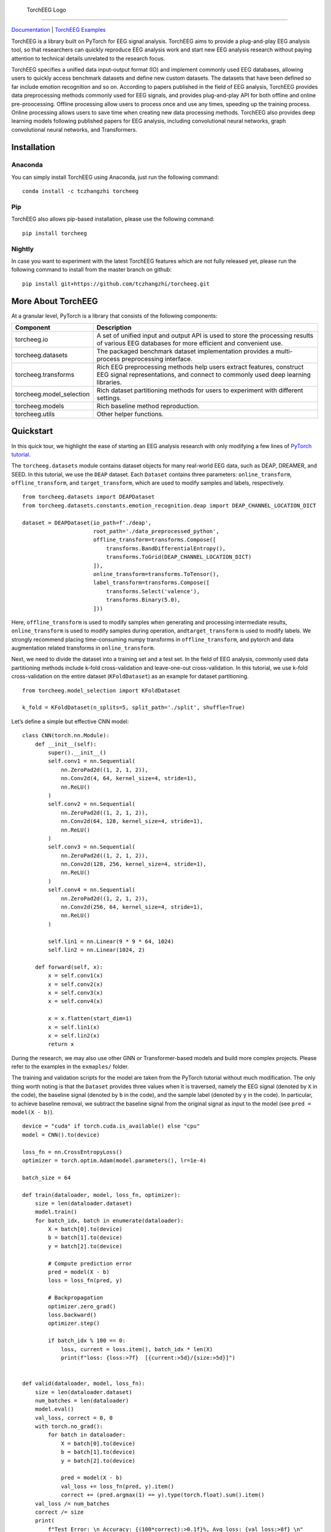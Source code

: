 .. figure:: https://github.com/tczhangzhi/torcheeg/blob/master/docs/source/_static/torcheeg_logo_dark.png
   :alt: TorchEEG Logo

   TorchEEG Logo

--------------

`Documentation <https://torcheeg.readthedocs.io/>`__ \| `TorchEEG
Examples <https://github.com/tczhangzhi/torcheeg/tree/master/examples>`__

TorchEEG is a library built on PyTorch for EEG signal analysis. TorchEEG
aims to provide a plug-and-play EEG analysis tool, so that researchers
can quickly reproduce EEG analysis work and start new EEG analysis
research without paying attention to technical details unrelated to the
research focus.

TorchEEG specifies a unified data input-output format (IO) and implement
commonly used EEG databases, allowing users to quickly access benchmark
datasets and define new custom datasets. The datasets that have been
defined so far include emotion recognition and so on. According to
papers published in the field of EEG analysis, TorchEEG provides data
preprocessing methods commonly used for EEG signals, and provides
plug-and-play API for both offline and online pre-proocessing. Offline
processing allow users to process once and use any times, speeding up
the training process. Online processing allows users to save time when
creating new data processing methods. TorchEEG also provides deep
learning models following published papers for EEG analysis, including
convolutional neural networks, graph convolutional neural networks, and
Transformers.

Installation
------------

Anaconda
~~~~~~~~

You can simply install TorchEEG using Anaconda, just run the following
command:

::

   conda install -c tczhangzhi torcheeg

Pip
~~~

TorchEEG also allows pip-based installation, please use the following
command:

::

   pip install torcheeg

Nightly
~~~~~~~

In case you want to experiment with the latest TorchEEG features which
are not fully released yet, please run the following command to install
from the master branch on github:

::

   pip install git+https://github.com/tczhangzhi/torcheeg.git

More About TorchEEG
-------------------

At a granular level, PyTorch is a library that consists of the following
components:

+----------------------------------------+-----------------------------+
| Component                              | Description                 |
+========================================+=============================+
| torcheeg.io                            | A set of unified input and  |
|                                        | output API is used to store |
|                                        | the processing results of   |
|                                        | various EEG databases for   |
|                                        | more efficient and          |
|                                        | convenient use.             |
+----------------------------------------+-----------------------------+
| torcheeg.datasets                      | The packaged benchmark      |
|                                        | dataset implementation      |
|                                        | provides a multi-process    |
|                                        | preprocessing interface.    |
+----------------------------------------+-----------------------------+
| torcheeg.transforms                    | Rich EEG preprocessing      |
|                                        | methods help users extract  |
|                                        | features, construct EEG     |
|                                        | signal representations, and |
|                                        | connect to commonly used    |
|                                        | deep learning libraries.    |
+----------------------------------------+-----------------------------+
| torcheeg.model_selection               | Rich dataset partitioning   |
|                                        | methods for users to        |
|                                        | experiment with different   |
|                                        | settings.                   |
+----------------------------------------+-----------------------------+
| torcheeg.models                        | Rich baseline method        |
|                                        | reproduction.               |
+----------------------------------------+-----------------------------+
| torcheeg.utils                         | Other helper functions.     |
+----------------------------------------+-----------------------------+

Quickstart
----------

In this quick tour, we highlight the ease of starting an EEG analysis
research with only modifying a few lines of `PyTorch
tutorial <https://pytorch.org/tutorials/beginner/basics/quickstart_tutorial.html>`__.

The ``torcheeg.datasets`` module contains dataset objects for many
real-world EEG data, such as DEAP, DREAMER, and SEED. In this tutorial,
we use the ``DEAP`` dataset. Each ``Dataset`` contains three parameters:
``online_transform``, ``offline_transform``, and ``target_transform``,
which are used to modify samples and labels, respectively.

::

   from torcheeg.datasets import DEAPDataset
   from torcheeg.datasets.constants.emotion_recognition.deap import DEAP_CHANNEL_LOCATION_DICT

   dataset = DEAPDataset(io_path=f'./deap',
                         root_path='./data_preprocessed_python',
                         offline_transform=transforms.Compose([
                             transforms.BandDifferentialEntropy(),
                             transforms.ToGrid(DEAP_CHANNEL_LOCATION_DICT)
                         ]),
                         online_transform=transforms.ToTensor(),
                         label_transform=transforms.Compose([
                             transforms.Select('valence'),
                             transforms.Binary(5.0),
                         ]))

Here, ``offline_transform`` is used to modify samples when generating
and processing intermediate results, ``online_transform`` is used to
modify samples during operation, and\ ``target_transform`` is used to
modify labels. We strongly recommend placing time-consuming numpy
transforms in ``offline_transform``, and pytorch and data augmentation
related transforms in ``online_transform``.

Next, we need to divide the dataset into a training set and a test set.
In the field of EEG analysis, commonly used data partitioning methods
include k-fold cross-validation and leave-one-out cross-validation. In
this tutorial, we use k-fold cross-validation on the entire dataset
(``KFoldDataset``) as an example for dataset partitioning.

::

   from torcheeg.model_selection import KFoldDataset

   k_fold = KFoldDataset(n_splits=5, split_path='./split', shuffle=True)

Let’s define a simple but effective CNN model:

::

   class CNN(torch.nn.Module):
       def __init__(self):
           super().__init__()
           self.conv1 = nn.Sequential(
               nn.ZeroPad2d((1, 2, 1, 2)),
               nn.Conv2d(4, 64, kernel_size=4, stride=1),
               nn.ReLU()
           )
           self.conv2 = nn.Sequential(
               nn.ZeroPad2d((1, 2, 1, 2)),
               nn.Conv2d(64, 128, kernel_size=4, stride=1),
               nn.ReLU()
           )
           self.conv3 = nn.Sequential(
               nn.ZeroPad2d((1, 2, 1, 2)),
               nn.Conv2d(128, 256, kernel_size=4, stride=1),
               nn.ReLU()
           )
           self.conv4 = nn.Sequential(
               nn.ZeroPad2d((1, 2, 1, 2)),
               nn.Conv2d(256, 64, kernel_size=4, stride=1),
               nn.ReLU()
           )

           self.lin1 = nn.Linear(9 * 9 * 64, 1024)
           self.lin2 = nn.Linear(1024, 2)

       def forward(self, x):
           x = self.conv1(x)
           x = self.conv2(x)
           x = self.conv3(x)
           x = self.conv4(x)

           x = x.flatten(start_dim=1)
           x = self.lin1(x)
           x = self.lin2(x)
           return x

During the research, we may also use other GNN or Transformer-based
models and build more complex projects. Please refer to the examples in
the ``exmaples/`` folder.

The training and validation scripts for the model are taken from the
PyTorch tutorial without much modification. The only thing worth noting
is that the ``Dataset`` provides three values when it is traversed,
namely the EEG signal (denoted by ``X`` in the code), the baseline
signal (denoted by ``b`` in the code), and the sample label (denoted by
``y`` in the code). In particular, to achieve baseline removal, we
subtract the baseline signal from the original signal as input to the
model (see ``pred = model(X - b)``).

::

   device = "cuda" if torch.cuda.is_available() else "cpu"
   model = CNN().to(device)

   loss_fn = nn.CrossEntropyLoss()
   optimizer = torch.optim.Adam(model.parameters(), lr=1e-4)

   batch_size = 64

   def train(dataloader, model, loss_fn, optimizer):
       size = len(dataloader.dataset)
       model.train()
       for batch_idx, batch in enumerate(dataloader):
           X = batch[0].to(device)
           b = batch[1].to(device)
           y = batch[2].to(device)

           # Compute prediction error
           pred = model(X - b)
           loss = loss_fn(pred, y)

           # Backpropagation
           optimizer.zero_grad()
           loss.backward()
           optimizer.step()

           if batch_idx % 100 == 0:
               loss, current = loss.item(), batch_idx * len(X)
               print(f"loss: {loss:>7f}  [{current:>5d}/{size:>5d}]")


   def valid(dataloader, model, loss_fn):
       size = len(dataloader.dataset)
       num_batches = len(dataloader)
       model.eval()
       val_loss, correct = 0, 0
       with torch.no_grad():
           for batch in dataloader:
               X = batch[0].to(device)
               b = batch[1].to(device)
               y = batch[2].to(device)

               pred = model(X - b)
               val_loss += loss_fn(pred, y).item()
               correct += (pred.argmax(1) == y).type(torch.float).sum().item()
       val_loss /= num_batches
       correct /= size
       print(
           f"Test Error: \n Accuracy: {(100*correct):>0.1f}%, Avg loss: {val_loss:>8f} \n"
       )


   for i, (train_dataset, val_dataset) in enumerate(k_fold.split(dataset)):
       train_loader = DataLoader(train_dataset, batch_size=batch_size, shuffle=True)
       val_loader = DataLoader(val_dataset, batch_size=batch_size, shuffle=False)

       epochs = 5
       for t in range(epochs):
           print(f"Epoch {t+1}\n-------------------------------")
           train(train_loader, model, loss_fn, optimizer)
           valid(val_loader, model, loss_fn)
       print("Done!")

For more specific usage of each module, please refer to `the
documentation <(https://torcheeg.readthedocs.io/)>`__.

Releases and Contributing
-------------------------

TorchEEG is currently in beta; Please let us know if you encounter a bug
by filing an issue. We also appreciate all contributions.

If you would like to contribute new datasets, deep learning methods, and
extensions to the core, please first open an issue and then send a PR.
If you are planning to contribute back bug fixes, please do so without
any further discussion.

License
-------

TorchEEG has a MIT license, as found in the
`LICENSE <https://github.com/tczhangzhi/torcheeg/blob/master/LICENSE>`__
file.
